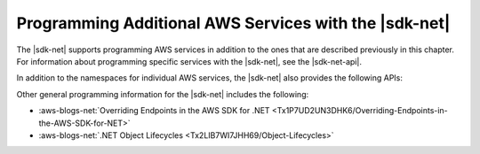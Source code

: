 .. Copyright 2010-2016 Amazon.com, Inc. or its affiliates. All Rights Reserved.

   This work is licensed under a Creative Commons Attribution-NonCommercial-ShareAlike 4.0
   International License (the "License"). You may not use this file except in compliance with the
   License. A copy of the License is located at http://creativecommons.org/licenses/by-nc-sa/4.0/.

   This file is distributed on an "AS IS" BASIS, WITHOUT WARRANTIES OR CONDITIONS OF ANY KIND,
   either express or implied. See the License for the specific language governing permissions and
   limitations under the License.

.. _other-apis-intro:

######################################################
Programming Additional AWS Services with the |sdk-net|
######################################################

The |sdk-net| supports programming AWS services in addition to the ones that are described
previously in this chapter. For information about programming specific services with the |sdk-net|,
see the |sdk-net-api|.

In addition to the namespaces for individual AWS services, the |sdk-net| also provides the following
APIs:

.. list-table: 
    :header-rows: 1
    :widths: 1 1 1

    *   * Area 
        * Description 
        * Resources 

    *   * AWS Support 

        * Programmatic access to AWS Support cases and Trusted Advisor features. 

        * See :sdk-net-api:`Amazon.AWSSupport <AWSSupport/NAWSSupport>` and 
        :sdk-net-api:`Amazon.AWSSupport.Model <AWSSupport/NAWSSupportModel>`. 

    *   * General 

        * Helper classes and enumerations. 

        * See :sdk-net-api:`Amazon <Amazon/N>` and :sdk-net-api:`Amazon.Util <Util/NUtil>`. 

Other general programming information for the |sdk-net| includes the following:

* :aws-blogs-net:`Overriding Endpoints in the AWS SDK for .NET <Tx1P7UD2UN3DHK6/Overriding-Endpoints-in-the-AWS-SDK-for-NET>`

* :aws-blogs-net:`.NET Object Lifecycles <Tx2LIB7WI7JHH69/Object-Lifecycles>`


